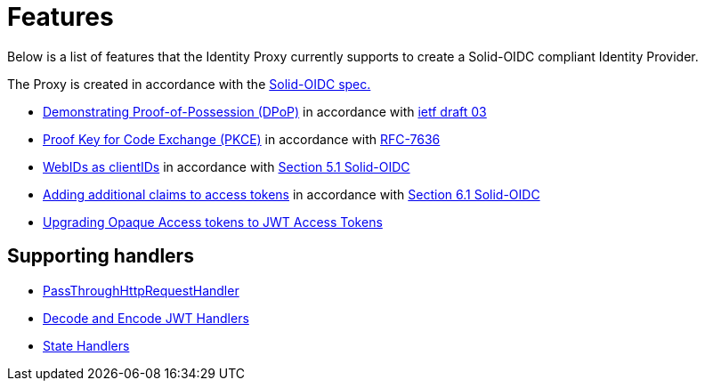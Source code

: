 = Features

Below is a list of features that the Identity Proxy currently supports to create a Solid-OIDC compliant Identity Provider.

The Proxy is created in accordance with the https://solid.github.io/authentication-panel/solid-oidc/[Solid-OIDC spec.]

* xref:dpop.adoc[Demonstrating Proof-of-Possession (DPoP)] in accordance with https://datatracker.ietf.org/doc/html/draft-ietf-oauth-dpop-03[ietf draft 03]
* xref:pkce.adoc[Proof Key for Code Exchange (PKCE)] in accordance with https://datatracker.ietf.org/doc/html/rfc7636[RFC-7636]
* xref:webid.adoc[WebIDs as clientIDs] in accordance with https://solid.github.io/authentication-panel/solid-oidc/#clientids-webid[Section 5.1 Solid-OIDC]
* xref:accesstoken.adoc[Adding additional claims to access tokens] in accordance with https://solid.github.io/authentication-panel/solid-oidc/#tokens-access[Section 6.1 Solid-OIDC]
* xref:opaque.adoc[Upgrading Opaque Access tokens to JWT Access Tokens]


== Supporting handlers

* xref:getting_started.adoc#passthrough[PassThroughHttpRequestHandler]
* xref:getting_started.adoc#encodinganddecoding[Decode and Encode JWT Handlers]
* xref:state.adoc[State Handlers]

